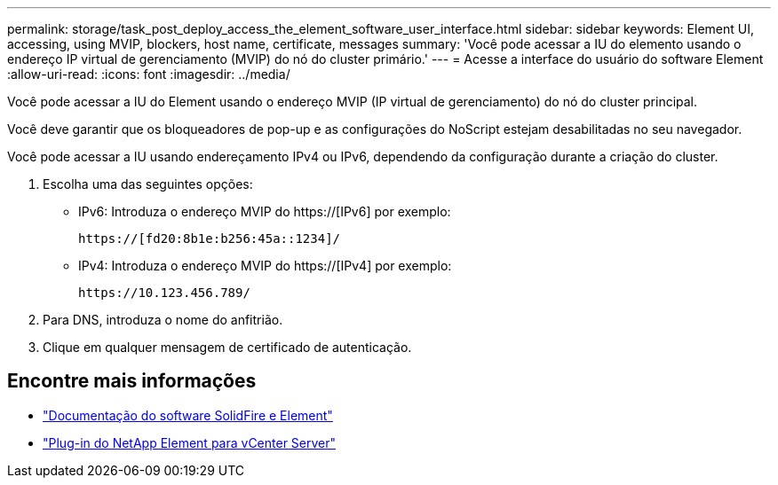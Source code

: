 ---
permalink: storage/task_post_deploy_access_the_element_software_user_interface.html 
sidebar: sidebar 
keywords: Element UI, accessing, using MVIP, blockers, host name, certificate, messages 
summary: 'Você pode acessar a IU do elemento usando o endereço IP virtual de gerenciamento (MVIP) do nó do cluster primário.' 
---
= Acesse a interface do usuário do software Element
:allow-uri-read: 
:icons: font
:imagesdir: ../media/


[role="lead"]
Você pode acessar a IU do Element usando o endereço MVIP (IP virtual de gerenciamento) do nó do cluster principal.

Você deve garantir que os bloqueadores de pop-up e as configurações do NoScript estejam desabilitadas no seu navegador.

Você pode acessar a IU usando endereçamento IPv4 ou IPv6, dependendo da configuração durante a criação do cluster.

. Escolha uma das seguintes opções:
+
** IPv6: Introduza o endereço MVIP do https://[IPv6] por exemplo:
+
[listing]
----
https://[fd20:8b1e:b256:45a::1234]/
----
** IPv4: Introduza o endereço MVIP do https://[IPv4] por exemplo:
+
[listing]
----
https://10.123.456.789/
----


. Para DNS, introduza o nome do anfitrião.
. Clique em qualquer mensagem de certificado de autenticação.




== Encontre mais informações

* https://docs.netapp.com/us-en/element-software/index.html["Documentação do software SolidFire e Element"]
* https://docs.netapp.com/us-en/vcp/index.html["Plug-in do NetApp Element para vCenter Server"^]

